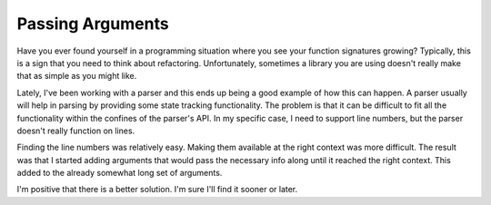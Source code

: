 Passing Arguments
#################

Have you ever found yourself in a programming situation where you see
your function signatures growing? Typically, this is a sign that you
need to think about refactoring. Unfortunately, sometimes a library you
are using doesn't really make that as simple as you might like.

Lately, I've been working with a parser and this ends up being a good
example of how this can happen. A parser usually will help in parsing by
providing some state tracking functionality. The problem is that it can
be difficult to fit all the functionality within the confines of the
parser's API. In my specific case, I need to support line numbers, but
the parser doesn't really function on lines.

Finding the line numbers was relatively easy. Making them available at
the right context was more difficult. The result was that I started
adding arguments that would pass the necessary info along until it
reached the right context. This added to the already somewhat long set
of arguments.

I'm positive that there is a better solution. I'm sure I'll find it
sooner or later.


.. author:: default
.. categories:: code
.. tags:: programming, python
.. comments::
